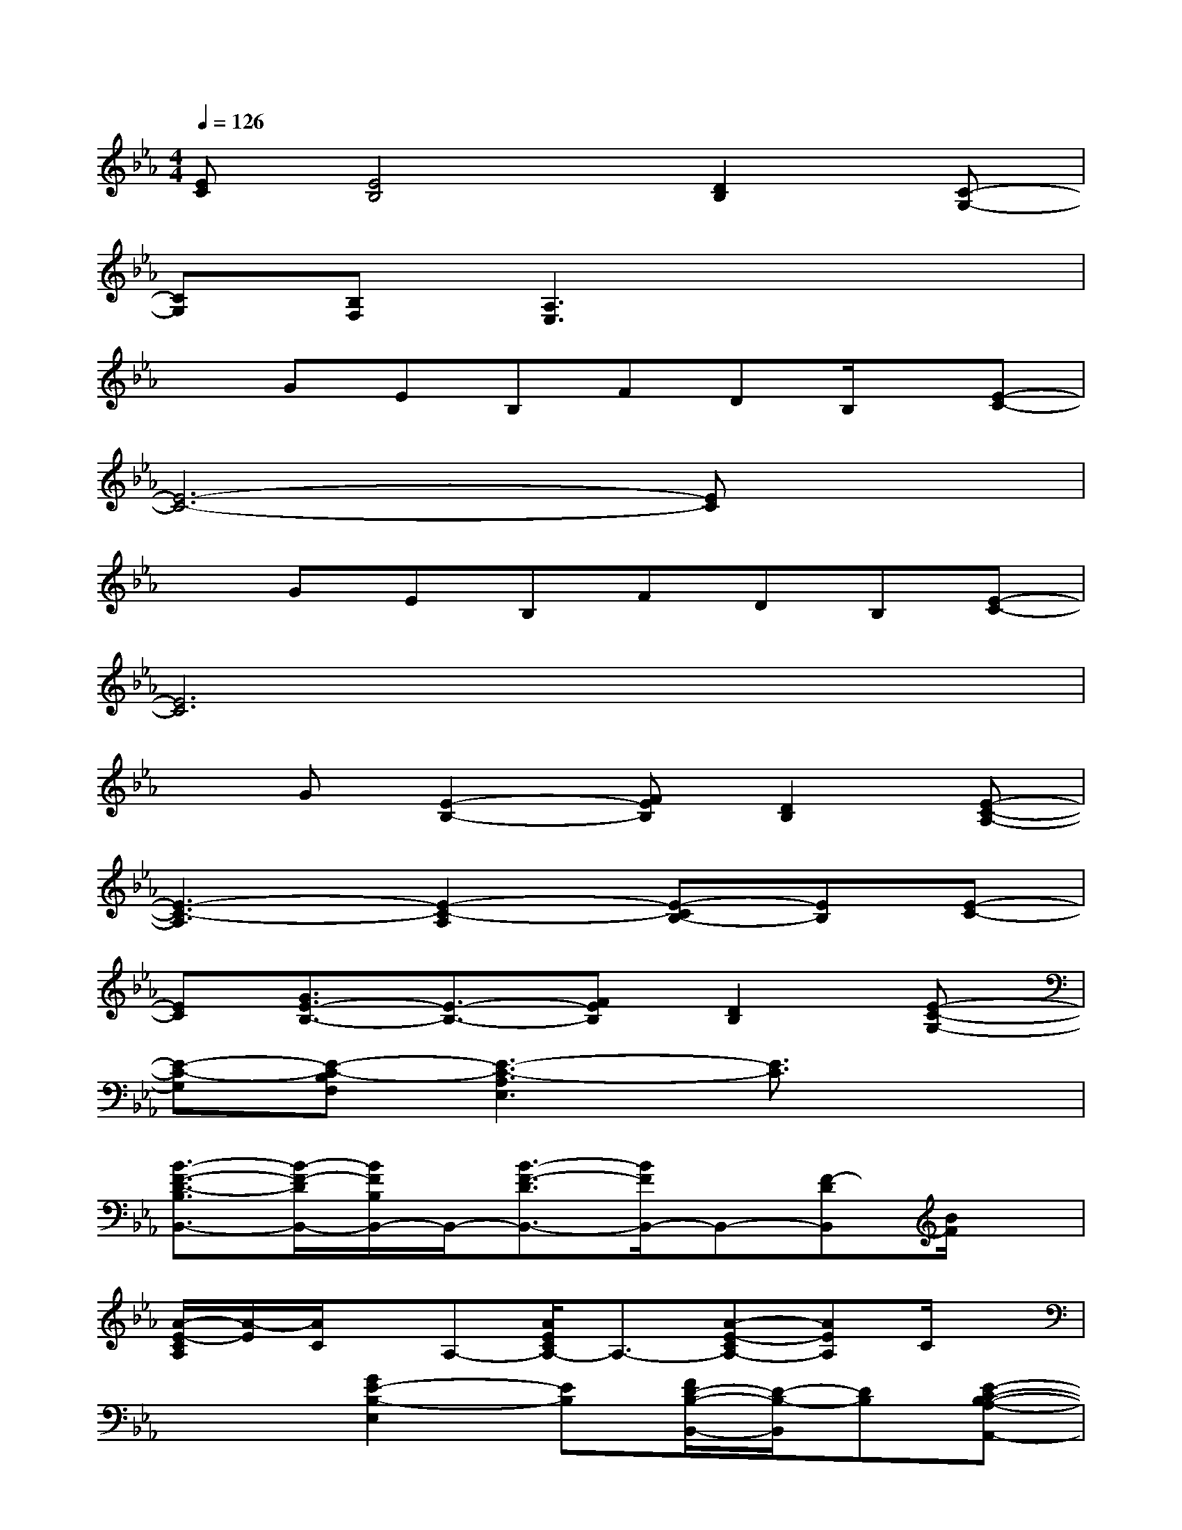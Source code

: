 X:1
T:
M:4/4
L:1/8
Q:1/4=126
K:Eb%3flats
V:1
[EC][E4B,4][D2B,2][C-G,-]|
[CG,][B,F,][A,3E,3]x3|
xGEB,FDB,/2x/2[E-C-]|
[E6-C6-][EC]x|
xGEB,FDB,[E-C-]|
[E6C6]x2|
xG[E2-B,2-][FEB,][D2B,2][E-C-A,-]|
[E3-C3-A,3][E2-C2-A,2][E-CB,-][EB,][E-C-]|
[EC][G3/2E3/2-B,3/2-][E3/2-B,3/2-][FEB,][D2B,2][E-C-G,-]|
[E-C-G,][E-C-B,F,][E3-C3-A,3E,3][E3/2C3/2]x3/2|
[B3/2-F3/2-D3/2-B,3/2B,,3/2-][B/2-F/2-D/2B,,/2-][B/2F/2B,/2B,,/2-]B,,/2-[B3/2-F3/2-D3/2B,,3/2-][B/2F/2B,,/2-]B,,-[F-DB,,][B/2F/2]x/2|
[A/2-E/2-C/2A,/2][A/2-E/2][A/2C/2]x/2A,-[A/2E/2C/2A,/2-]A,3/2-[A-E-CA,-][AEA,]C/2x/2|
x2[G2E2-B,2-E,2][EB,][F/2D/2-B,/2-B,,/2-][D/2-B,/2-B,,/2][DB,][E-C-B,-A,-A,,-]|
[E-C-B,A,-A,,-][EC-A,-A,,-][C2-A,2-A,,2-][E-C-B,A,-E,A,,-][EC-A,-A,,-][C-A,-E,A,,][E/2C/2-A,/2-][C/2A,/2]|
[B2F2D2B,2-B,,2-][B,-B,,-][B3/2-F3/2-D3/2B,3/2-B,,3/2-][B/2-F/2-B,/2-B,,/2-][B/2F/2D/2-B,/2-B,,/2-][D/2-B,/2B,,/2-][FD-B,,][B/2-D/2]B/2|
[A/2-E/2-C/2-A,/2][A/2E/2-C/2][E/2C/2-]C/2-[C/2A,/2-]A,/2-[c3/2E3/2C3/2A,3/2-]A,/2-[c-ECA,]c/2x3/2